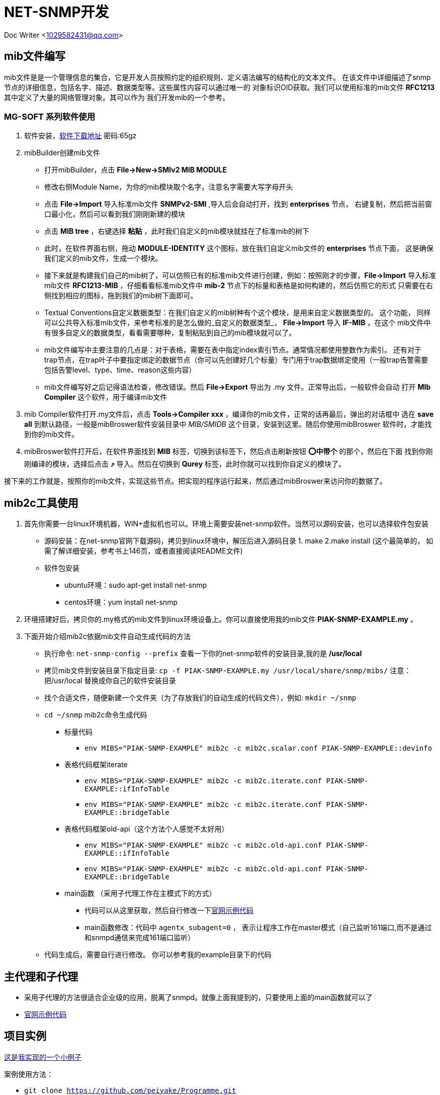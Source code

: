 = NET-SNMP开发

Doc Writer <1029582431@qq.com>

:toc:

== mib文件编写
mib文件是是一个管理信息的集合，它是开发人员按照约定的组织规则、定义语法编写的结构化的文本文件。
  在该文件中详细描述了snmp节点的详细信息，包括名字、描述、数据类型等。这些属性内容可以通过唯一的
  对象标识OID获取。我们可以使用标准的mib文件 *RFC1213* 其中定义了大量的网络管理对象。其可以作为
  我们开发mib的一个参考。

=== MG-SOFT 系列软件使用

. 软件安装，link:https://pan.baidu.com/s/1n_-rQKDS-_crzxNLQoSrag[软件下载地址]  密码:65gz
. mibBuilder创建mib文件
* 打开mibBuilder，点击 *File->New->SMIv2 MIB MODULE*
* 修改右侧Module Name，为你的mib模块取个名字，注意名字需要大写字母开头
* 点击 *File->Import* 导入标准mib文件 *SNMPv2-SMI* ,导入后会自动打开，找到 *enterprises* 节点，
右键复制，然后把当前窗口最小化，然后可以看到我们刚刚新建的模块
* 点击 *MIB tree* ，右键选择 *粘贴* ，此时我们自定义的mib模块就挂在了标准mib的树下
* 此时，在软件界面右侧，拖动 *MODULE-IDENTITY* 这个图标，放在我们自定义mib文件的 *enterprises* 节点下面，
这是确保我们定义的mib文件，生成一个模块。
* 接下来就是构建我们自己的mib树了，可以仿照已有的标准mib文件进行创建，例如：按照刚才的步骤，*File->Import* 
导入标准mib文件 *RFC1213-MIB* ，仔细看看标准mib文件中 *mib-2* 节点下的标量和表格是如何构建的，然后仿照它的形式
只需要在右侧找到相应的图标，拖到我们的mib树下面即可。
* Textual Conventions自定义数据类型：在我们自定义的mib树种有个这个模块，是用来自定义数据类型的。 这个功能，
同样可以公共导入标准mib文件，来参考标准的是怎么做的_自定义的数据类型_， *File->Import* 导入 *IF-MIB* ，在这个
mib文件中有很多自定义的数据类型，看看需要哪种，复制粘贴到自己的mib模块就可以了。
* mib文件编写中主要注意的几点是：对于表格，需要在表中指定index索引节点。通常情况都使用整数作为索引。 还有对于
trap节点，在trap叶子中要指定绑定的数据节点（你可以先创建好几个标量）专门用于trap数据绑定使用（一般trap告警需要
包括告警level、type、time、reason这些内容）
* mib文件编写好之后记得语法检查，修改错误。然后 *File->Export* 导出为 .my 文件。正常导出后，一般软件会自动
打开 *MIb Compiler* 这个软件，用于编译mib文件

. mib Compiler软件打开.my文件后，点击 *Tools->Compiler xxx* ，编译你的mib文件，正常的话再最后，弹出的对话框中
选在 *save all* 到默认路径，一般是mibBroswer软件安装目录中 _MIB/SMIDB_ 这个目录，安装到这里。随后你使用mibBroswer
软件时，才能找到你的mib文件。
. mibBroswer软件打开后，在软件界面找到 *MIB* 标签，切换到该标签下，然后点击刷新按钮 *⭕️中带个* 的那个，然后在下面
找到你刚刚编译的模块，选择后点击 *⤴️* 导入。然后在切换到 *Qurey* 标签，此时你就可以找到你自定义的模块了。

接下来的工作就是，按照你的mib文件，实现这些节点。把实现的程序运行起来，然后通过mibBroswer来访问你的数据了。

== mib2c工具使用

. 首先你需要一台linux环境机器，WIN+虚拟机也可以。环境上需要安装net-snmp软件。当然可以源码安装，也可以选择软件包安装
* 源码安装：在net-snmp官网下载源码，拷贝到linux环境中，解压后进入源码目录 1. make  2.make install (这个最简单的，
  如需了解详细安装，参考书上146页，或者直接阅读README文件)
* 软件包安装
** ubuntu环境：sudo apt-get install net-snmp
** centos环境：yum install net-snmp
. 环境搭建好后，拷贝你的.my格式的mib文件到linux环境设备上。你可以直接使用我的mib文件 *PIAK-SNMP-EXAMPLE.my* 。
. 下面开始介绍mib2c依据mib文件自动生成代码的方法
* 执行命令: `net-snmp-config --prefix` 查看一下你的net-snmp软件的安装目录,我的是 */usr/local* 
* 拷贝mib文件到安装目录下指定目录: `cp -f PIAK-SNMP-EXAMPLE.my /usr/local/share/snmp/mibs/` 注意：把/usr/local
替换成你自己的软件安装目录
* 找个合适文件，随便新建一个文件夹（为了存放我们的自动生成的代码文件），例如: `mkdir ~/snmp`
*  `cd ~/snmp` mib2c命令生成代码
** 标量代码
*** `env MIBS="PIAK-SNMP-EXAMPLE" mib2c -c mib2c.scalar.conf PIAK-SNMP-EXAMPLE::devinfo`
** 表格代码框架iterate
*** `env MIBS="PIAK-SNMP-EXAMPLE" mib2c -c mib2c.iterate.conf PIAK-SNMP-EXAMPLE::ifInfoTable`
*** `env MIBS="PIAK-SNMP-EXAMPLE" mib2c -c mib2c.iterate.conf PIAK-SNMP-EXAMPLE::bridgeTable`
** 表格代码框架old-api（这个方法个人感觉不太好用）
*** `env MIBS="PIAK-SNMP-EXAMPLE" mib2c -c mib2c.old-api.conf PIAK-SNMP-EXAMPLE::ifInfoTable`
*** `env MIBS="PIAK-SNMP-EXAMPLE" mib2c -c mib2c.old-api.conf PIAK-SNMP-EXAMPLE::bridgeTable`
** main函数 （采用子代理工作在主模式下的方式）
*** 代码可以从这里获取，然后自行修改一下link:http://www.net-snmp.org/tutorial/tutorial-5/toolkit/demon/example-demon.c[官网示例代码]
*** main函数修改：代码中 `agentx_subagent=0` ， 表示让程序工作在master模式（自己监听161端口,而不是通过和snmpd通信来完成161端口监听）
* 代码生成后，需要自行进行修改。 你可以参考我的example目录下的代码

== 主代理和子代理

* 采用子代理的方法很适合企业级的应用，脱离了snmpd。就像上面我提到的，只要使用上面的main函数就可以了
* link:http://www.net-snmp.org/tutorial/tutorial-5/toolkit/demon/example-demon.c[官网示例代码]

== 项目实例

link:https://github.com/peiyake/Programme/tree/master/net-snmp/example[这是我实现的一个小例子]

案例使用方法：

* `git clone https://github.com/peiyake/Programme.git`
* `cd Programme/net-snmp/example`
* `mkdir ~/.snmp`
* `cp demomib.conf ~/.snmp/`  这是配置文件
* 另外配置文件路径可以通过设置环境变量 SNMPCONFPATH 来指定
* `make`
* 编译后生成可执行程序snmpdemo，运行: `./snmpdemo`
* 然后拷贝mib文件， *PIAK-SNMP-EXAMPLE.my* ,使用mibCompile编译，安装到MG-SOFT软件安装目录
* 在win10上运行mibBroswer软件，找到这个mib，就可以采集节点信息了
* snmpdemo程序每5秒钟发送一个trap到demomib.conf中指定的ip地址。

== 写在最后

首先感谢阅读本文章，希望文中介绍的东西能对你有所帮助。

上述内容均为本人原创，项目案例也是自行编写调试的。如果有问题可以跟我联系<1029582431@qq.com>,如果你加入了
qq群 _203127943_ ,那么可以在里面直接 *@Mr.Piak* 来找我，我看到后一定会回复。谢谢！
